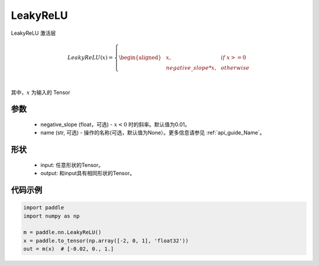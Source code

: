 .. _cn_api_nn_LeakyReLU:

LeakyReLU
-------------------------------
.. py:class:: paddle.nn.LeakyReLU(negative_slope=0.01, name=None)

LeakyReLU 激活层

.. math::

    LeakyReLU(x)=
        \left\{
        \begin{aligned}
        &x, & & if \ x >= 0 \\
        &negative\_slope * x, & & otherwise \\
        \end{aligned}
        \right. \\

其中，:math:`x` 为输入的 Tensor

参数
::::::::::
    - negative_slope (float，可选) - :math:`x < 0` 时的斜率。默认值为0.01。
    - name (str, 可选) - 操作的名称(可选，默认值为None）。更多信息请参见 :ref:`api_guide_Name`。

形状
:::::::::

    - input: 任意形状的Tensor。
    - output: 和input具有相同形状的Tensor。

代码示例
:::::::::

.. code-block:: python

    import paddle
    import numpy as np

    m = paddle.nn.LeakyReLU()
    x = paddle.to_tensor(np.array([-2, 0, 1], 'float32'))
    out = m(x)  # [-0.02, 0., 1.]

